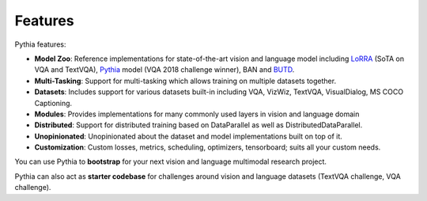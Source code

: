 Features
========

Pythia features:

- **Model Zoo**: Reference implementations for state-of-the-art vision and language model including
  LoRRA_ (SoTA on VQA and TextVQA), Pythia_ model (VQA 2018 challenge winner), BAN and BUTD_.
- **Multi-Tasking**: Support for multi-tasking which allows training on
  multiple datasets together.
- **Datasets**: Includes support for various datasets built-in including VQA, VizWiz,
  TextVQA, VisualDialog, MS COCO Captioning.
- **Modules**: Provides implementations for many commonly used layers
  in vision and language domain
- **Distributed**: Support for distributed training based on DataParallel
  as well as DistributedDataParallel.
- **Unopinionated**: Unopinionated about the dataset and model implementations
  built on top of it.
- **Customization**: Custom losses, metrics, scheduling, optimizers, tensorboard;
  suits all your custom needs.

You can use Pythia to **bootstrap** for your next vision and language multimodal
research project.

Pythia can also act as **starter codebase** for challenges around vision and
language datasets (TextVQA challenge, VQA challenge).

.. _lorra: https://arxiv.org/abs/1904.08920
.. _pythia: https://arxiv.org/abs/1807.09956
.. _butd: https://arxiv.org/abs/1707.07998
